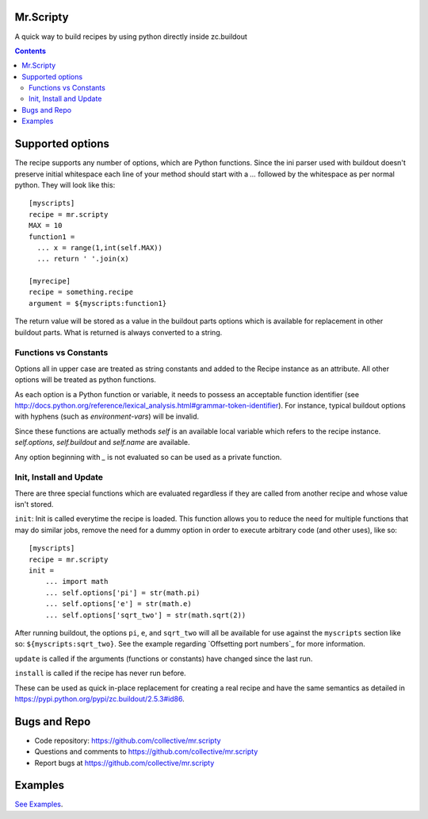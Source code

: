 Mr.Scripty
==========
A quick way to build recipes by using python directly inside zc.buildout

.. image:: https://travis-ci.org/ridha/mr.scripty.svg?branch=master
    :target: https://travis-ci.org/ridha/mr.scripty (Py2.7,Py3.4,Py4.5)

.. contents::


Supported options
=================

The recipe supports any number of options, which are Python functions.  Since
the ini parser used with buildout doesn't preserve initial whitespace each
line of your method should start with a `...` followed by the whitespace as
per normal python.  They will look like this::

  [myscripts]
  recipe = mr.scripty
  MAX = 10
  function1 =
    ... x = range(1,int(self.MAX))
    ... return ' '.join(x)

  [myrecipe]
  recipe = something.recipe
  argument = ${myscripts:function1}


The return value will be stored as a value in the buildout parts options which
is available for replacement in other buildout parts. What is returned is
always converted to a string.


Functions vs Constants
----------------------

Options all in upper case are treated as string constants and added to the
Recipe instance as an attribute. All other options will be treated as python
functions.

As each option is a Python function or variable, it needs to possess an acceptable
function identifier (see
http://docs.python.org/reference/lexical_analysis.html#grammar-token-identifier).
For instance, typical buildout options with hyphens (such as
`environment-vars`) will be invalid.

Since these functions are actually methods `self` is an available local variable
which refers to the recipe instance. `self.options`, `self.buildout` and
`self.name` are available.

Any option beginning with `_` is not evaluated so can be used as a
private function.

Init, Install and Update
------------------------

There are three special functions which are evaluated regardless if they
are called from another recipe and whose value isn't stored.

``init``: Init is called everytime the recipe is loaded. This function allows you
to reduce the need for
multiple functions that may do similar jobs, remove the need for a dummy
option in order to execute arbitrary code (and other uses), like so::

    [myscripts]
    recipe = mr.scripty
    init =
        ... import math
        ... self.options['pi'] = str(math.pi)
        ... self.options['e'] = str(math.e)
        ... self.options['sqrt_two'] = str(math.sqrt(2))

After running buildout, the options ``pi``, ``e``, and ``sqrt_two`` will all
be available for use against the ``myscripts`` section like so:
``${myscripts:sqrt_two}``. See the example regarding `Offsetting port
numbers`_ for more information.


``update`` is called if the arguments (functions or constants) have changed
since the last run.

``install`` is called if the recipe has never run before.

These can be
used as quick in-place replacement for creating a real recipe and have the
same semantics as detailed in https://pypi.python.org/pypi/zc.buildout/2.5.3#id86.


Bugs and Repo
=============

- Code repository: https://github.com/collective/mr.scripty
- Questions and comments to https://github.com/collective/mr.scripty
- Report bugs at https://github.com/collective/mr.scripty

Examples
========

`See Examples <mr/scripty/README.rst>`_.